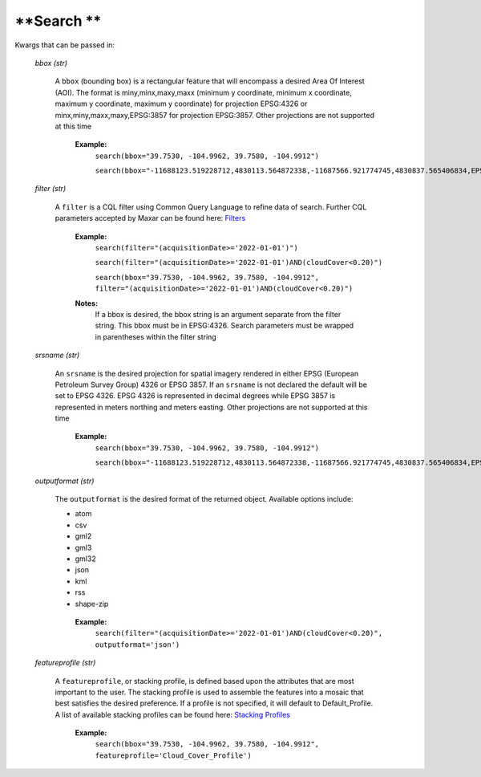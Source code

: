 
**Search **
===========

Kwargs that can be passed in:

 *bbox (str)*

  A ``bbox`` (bounding box) is a rectangular feature that will encompass a desired Area Of Interest (AOI).
  The format is miny,minx,maxy,maxx (minimum y coordinate, minimum x coordinate, maximum y coordinate, maximum y coordinate) for
  projection EPSG:4326 or minx,miny,maxx,maxy,EPSG:3857 for projection EPSG:3857. Other projections are not supported at this time

   **Example:**
     ``search(bbox="39.7530, -104.9962, 39.7580, -104.9912")``

     ``search(bbox="-11688123.519228712,4830113.564872338,-11687566.921774745,4830837.565406834,EPSG:3857")``

 *filter (str)*

  A ``filter`` is a CQL filter using Common Query Language to refine data of search. Further CQL parameters accepted by Maxar can be
  found here: `Filters <https://securewatchdocs.maxar.com/en-us/Miscellaneous/DevGuides/Common_Query_Language/Query.htm?Highlight=cql>`_

   **Example:**
     ``search(filter="(acquisitionDate>='2022-01-01')")``

     ``search(filter="(acquisitionDate>='2022-01-01')AND(cloudCover<0.20)")``

     ``search(bbox="39.7530, -104.9962, 39.7580, -104.9912", filter="(acquisitionDate>='2022-01-01')AND(cloudCover<0.20)")``

   **Notes:** 
      If a bbox is desired, the bbox string is an argument separate from the filter string. This bbox must be in EPSG:4326.
      Search parameters must be wrapped in parentheses within the filter string

 *srsname (str)*

  An ``srsname`` is the desired projection for spatial imagery rendered in either EPSG (European Petroleum Survey Group) 4326 or EPSG 
  3857. If an ``srsname`` is not declared the default will be set to EPSG 4326. EPSG 4326 is represented in decimal degrees while 
  EPSG 3857 is represented in meters northing and meters easting. Other projections are not supported at this time

   **Example:**
     ``search(bbox="39.7530, -104.9962, 39.7580, -104.9912")``
     
     ``search(bbox="-11688123.519228712,4830113.564872338,-11687566.921774745,4830837.565406834,EPSG:3857")``

 *outputformat (str)*

  The ``outputformat`` is the desired format of the returned object. Available options include:

  - atom
  - csv
  - gml2
  - gml3
  - gml32
  - json
  - kml
  - rss
  - shape-zip

   **Example:**
     ``search(filter="(acquisitionDate>='2022-01-01')AND(cloudCover<0.20)", outputformat='json')``

 *featureprofile (str)*

  A ``featureprofile``, or stacking profile, is defined based upon the attributes that are most important to the user. The stacking
  profile is used to assemble the features into a mosaic that best satisfies the desired preference. If a profile is not specified, it 
  will default to Default_Profile. A list of available stacking profiles can be found here: `Stacking Profiles <https://securewatchdocs.maxar.com/en-us/Miscellaneous/DevGuides/Stacking_Profiles/stack_profiles.htm>`_


    **Example:**
      ``search(bbox="39.7530, -104.9962, 39.7580, -104.9912", featureprofile='Cloud_Cover_Profile')``